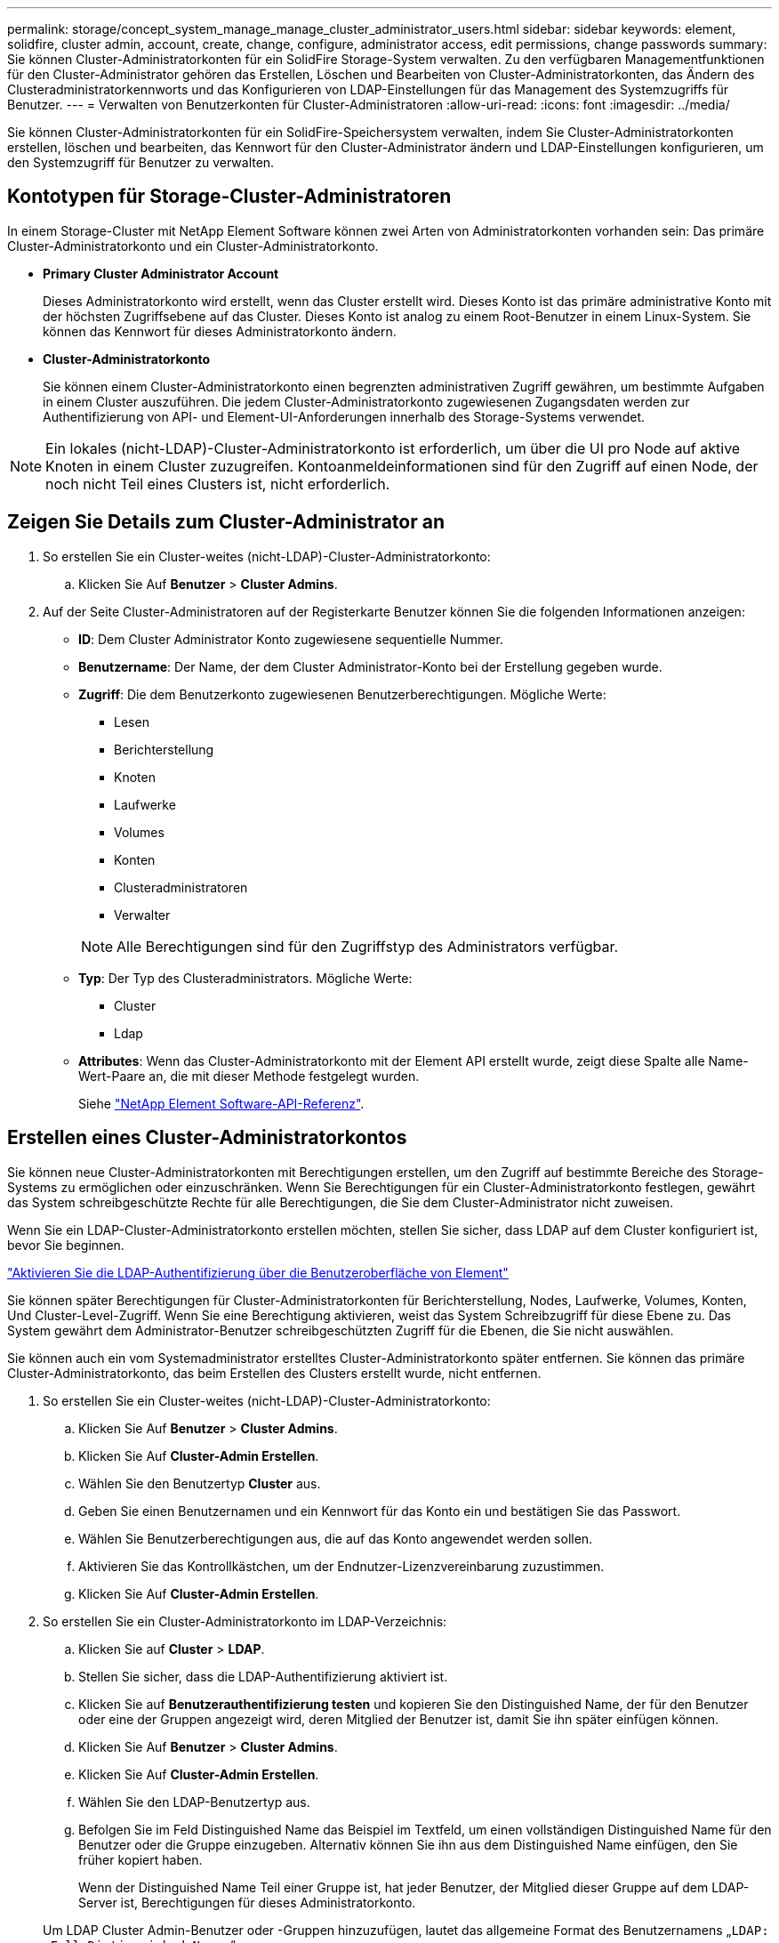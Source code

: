 ---
permalink: storage/concept_system_manage_manage_cluster_administrator_users.html 
sidebar: sidebar 
keywords: element, solidfire, cluster admin, account, create, change, configure, administrator access, edit permissions, change passwords 
summary: Sie können Cluster-Administratorkonten für ein SolidFire Storage-System verwalten. Zu den verfügbaren Managementfunktionen für den Cluster-Administrator gehören das Erstellen, Löschen und Bearbeiten von Cluster-Administratorkonten, das Ändern des Clusteradministratorkennworts und das Konfigurieren von LDAP-Einstellungen für das Management des Systemzugriffs für Benutzer. 
---
= Verwalten von Benutzerkonten für Cluster-Administratoren
:allow-uri-read: 
:icons: font
:imagesdir: ../media/


[role="lead"]
Sie können Cluster-Administratorkonten für ein SolidFire-Speichersystem verwalten, indem Sie Cluster-Administratorkonten erstellen, löschen und bearbeiten, das Kennwort für den Cluster-Administrator ändern und LDAP-Einstellungen konfigurieren, um den Systemzugriff für Benutzer zu verwalten.



== Kontotypen für Storage-Cluster-Administratoren

In einem Storage-Cluster mit NetApp Element Software können zwei Arten von Administratorkonten vorhanden sein: Das primäre Cluster-Administratorkonto und ein Cluster-Administratorkonto.

* *Primary Cluster Administrator Account*
+
Dieses Administratorkonto wird erstellt, wenn das Cluster erstellt wird. Dieses Konto ist das primäre administrative Konto mit der höchsten Zugriffsebene auf das Cluster. Dieses Konto ist analog zu einem Root-Benutzer in einem Linux-System. Sie können das Kennwort für dieses Administratorkonto ändern.

* *Cluster-Administratorkonto*
+
Sie können einem Cluster-Administratorkonto einen begrenzten administrativen Zugriff gewähren, um bestimmte Aufgaben in einem Cluster auszuführen. Die jedem Cluster-Administratorkonto zugewiesenen Zugangsdaten werden zur Authentifizierung von API- und Element-UI-Anforderungen innerhalb des Storage-Systems verwendet.




NOTE: Ein lokales (nicht-LDAP)-Cluster-Administratorkonto ist erforderlich, um über die UI pro Node auf aktive Knoten in einem Cluster zuzugreifen. Kontoanmeldeinformationen sind für den Zugriff auf einen Node, der noch nicht Teil eines Clusters ist, nicht erforderlich.



== Zeigen Sie Details zum Cluster-Administrator an

. So erstellen Sie ein Cluster-weites (nicht-LDAP)-Cluster-Administratorkonto:
+
.. Klicken Sie Auf *Benutzer* > *Cluster Admins*.


. Auf der Seite Cluster-Administratoren auf der Registerkarte Benutzer können Sie die folgenden Informationen anzeigen:
+
** *ID*: Dem Cluster Administrator Konto zugewiesene sequentielle Nummer.
** *Benutzername*: Der Name, der dem Cluster Administrator-Konto bei der Erstellung gegeben wurde.
** *Zugriff*: Die dem Benutzerkonto zugewiesenen Benutzerberechtigungen. Mögliche Werte:
+
*** Lesen
*** Berichterstellung
*** Knoten
*** Laufwerke
*** Volumes
*** Konten
*** Clusteradministratoren
*** Verwalter




+

NOTE: Alle Berechtigungen sind für den Zugriffstyp des Administrators verfügbar.

+
** *Typ*: Der Typ des Clusteradministrators. Mögliche Werte:
+
*** Cluster
*** Ldap


** *Attributes*: Wenn das Cluster-Administratorkonto mit der Element API erstellt wurde, zeigt diese Spalte alle Name-Wert-Paare an, die mit dieser Methode festgelegt wurden.
+
Siehe link:../api/index.html["NetApp Element Software-API-Referenz"].







== Erstellen eines Cluster-Administratorkontos

Sie können neue Cluster-Administratorkonten mit Berechtigungen erstellen, um den Zugriff auf bestimmte Bereiche des Storage-Systems zu ermöglichen oder einzuschränken. Wenn Sie Berechtigungen für ein Cluster-Administratorkonto festlegen, gewährt das System schreibgeschützte Rechte für alle Berechtigungen, die Sie dem Cluster-Administrator nicht zuweisen.

Wenn Sie ein LDAP-Cluster-Administratorkonto erstellen möchten, stellen Sie sicher, dass LDAP auf dem Cluster konfiguriert ist, bevor Sie beginnen.

link:task_system_manage_enable_ldap_authentication.html["Aktivieren Sie die LDAP-Authentifizierung über die Benutzeroberfläche von Element"]

Sie können später Berechtigungen für Cluster-Administratorkonten für Berichterstellung, Nodes, Laufwerke, Volumes, Konten, Und Cluster-Level-Zugriff. Wenn Sie eine Berechtigung aktivieren, weist das System Schreibzugriff für diese Ebene zu. Das System gewährt dem Administrator-Benutzer schreibgeschützten Zugriff für die Ebenen, die Sie nicht auswählen.

Sie können auch ein vom Systemadministrator erstelltes Cluster-Administratorkonto später entfernen. Sie können das primäre Cluster-Administratorkonto, das beim Erstellen des Clusters erstellt wurde, nicht entfernen.

. So erstellen Sie ein Cluster-weites (nicht-LDAP)-Cluster-Administratorkonto:
+
.. Klicken Sie Auf *Benutzer* > *Cluster Admins*.
.. Klicken Sie Auf *Cluster-Admin Erstellen*.
.. Wählen Sie den Benutzertyp *Cluster* aus.
.. Geben Sie einen Benutzernamen und ein Kennwort für das Konto ein und bestätigen Sie das Passwort.
.. Wählen Sie Benutzerberechtigungen aus, die auf das Konto angewendet werden sollen.
.. Aktivieren Sie das Kontrollkästchen, um der Endnutzer-Lizenzvereinbarung zuzustimmen.
.. Klicken Sie Auf *Cluster-Admin Erstellen*.


. So erstellen Sie ein Cluster-Administratorkonto im LDAP-Verzeichnis:
+
.. Klicken Sie auf *Cluster* > *LDAP*.
.. Stellen Sie sicher, dass die LDAP-Authentifizierung aktiviert ist.
.. Klicken Sie auf *Benutzerauthentifizierung testen* und kopieren Sie den Distinguished Name, der für den Benutzer oder eine der Gruppen angezeigt wird, deren Mitglied der Benutzer ist, damit Sie ihn später einfügen können.
.. Klicken Sie Auf *Benutzer* > *Cluster Admins*.
.. Klicken Sie Auf *Cluster-Admin Erstellen*.
.. Wählen Sie den LDAP-Benutzertyp aus.
.. Befolgen Sie im Feld Distinguished Name das Beispiel im Textfeld, um einen vollständigen Distinguished Name für den Benutzer oder die Gruppe einzugeben. Alternativ können Sie ihn aus dem Distinguished Name einfügen, den Sie früher kopiert haben.
+
Wenn der Distinguished Name Teil einer Gruppe ist, hat jeder Benutzer, der Mitglied dieser Gruppe auf dem LDAP-Server ist, Berechtigungen für dieses Administratorkonto.

+
Um LDAP Cluster Admin-Benutzer oder -Gruppen hinzuzufügen, lautet das allgemeine Format des Benutzernamens „`LDAP:<Full Distinguished Name>`“.

.. Wählen Sie Benutzerberechtigungen aus, die auf das Konto angewendet werden sollen.
.. Aktivieren Sie das Kontrollkästchen, um der Endnutzer-Lizenzvereinbarung zuzustimmen.
.. Klicken Sie Auf *Cluster-Admin Erstellen*.






== Berechtigungen für Cluster-Administratoren bearbeiten

Sie können die Berechtigungen für Cluster-Administratorkonten für Berichterstellung, Nodes, Laufwerke, Volumes, Konten, Und Cluster-Level-Zugriff. Wenn Sie eine Berechtigung aktivieren, weist das System Schreibzugriff für diese Ebene zu. Das System gewährt dem Administrator-Benutzer schreibgeschützten Zugriff für die Ebenen, die Sie nicht auswählen.

. Klicken Sie Auf *Benutzer* > *Cluster Admins*.
. Klicken Sie auf das Symbol Aktionen für den Cluster-Administrator, den Sie bearbeiten möchten.
. Klicken Sie Auf *Bearbeiten*.
. Wählen Sie Benutzerberechtigungen aus, die auf das Konto angewendet werden sollen.
. Klicken Sie Auf *Änderungen Speichern*.




== Ändern Sie Passwörter für Cluster-Administratorkonten

Mithilfe der Element-UI können Sie die Kennwörter für den Cluster-Administrator ändern.

. Klicken Sie Auf *Benutzer* > *Cluster Admins*.
. Klicken Sie auf das Symbol Aktionen für den Cluster-Administrator, den Sie bearbeiten möchten.
. Klicken Sie Auf *Bearbeiten*.
. Geben Sie im Feld Passwort ändern ein neues Passwort ein und bestätigen Sie es.
. Klicken Sie Auf *Änderungen Speichern*.




== Weitere Informationen

* link:task_system_manage_enable_ldap_authentication.html["Aktivieren Sie die LDAP-Authentifizierung über die Benutzeroberfläche von Element"]
* link:concept_system_manage_manage_ldap.html["Deaktivieren Sie LDAP"]
* https://docs.netapp.com/us-en/element-software/index.html["Dokumentation von SolidFire und Element Software"]
* https://docs.netapp.com/us-en/vcp/index.html["NetApp Element Plug-in für vCenter Server"^]

